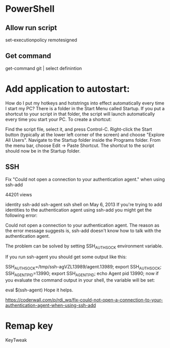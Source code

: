 

* PowerShell
** Allow run script
set-executionpolicy remotesigned
** Get command
get-command git | select definintion
* Add application to autostart:

How do I put my hotkeys and hotstrings into effect automatically every time I start my PC?
There is a folder in the Start Menu called Startup.  If you put a shortcut to your script in that folder, the script will launch automatically every time you start your PC. To create a shortcut:

Find the script file, select it, and press Control-C. Right-click the
Start button (typically at the lower left corner of the screen) and
choose "Explore All Users". Navigate to the Startup folder inside the
Programs folder. From the menu bar, choose Edit -> Paste Shortcut. The
shortcut to the script should now be in the Startup folder.
** SSH

Fix "Could not open a connection to your authentication agent." when using ssh-add

 44201 views

identity 
ssh-add 
ssh-agent 
ssh 
shell 
 on May 6, 2013
If you're trying to add identities to the authentication agent using ssh-add you might get the following error:

Could not open a connection to your authentication agent.
The reason as the error message suggests is, ssh-add doesn't know how to talk with the authentication agent.

The problem can be solved by setting SSH_AUTH_SOCK environment variable.

If you run ssh-agent you should get some output like this:

SSH_AUTH_SOCK=/tmp/ssh-agVZL13989/agent.13989; export SSH_AUTH_SOCK;
SSH_AGENT_PID=13990; export SSH_AGENT_PID;
echo Agent pid 13990;
now if you evaluate the command output in your shell, the variable will be set:

eval $(ssh-agent)
Hope it helps.

https://coderwall.com/p/rdi_wq/fix-could-not-open-a-connection-to-your-authentication-agent-when-using-ssh-add
* Remap key
KeyTweak
